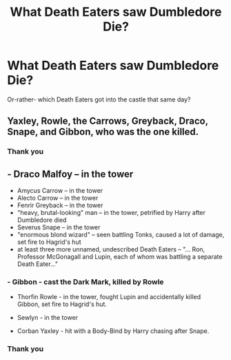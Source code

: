 #+TITLE: What Death Eaters saw Dumbledore Die?

* What Death Eaters saw Dumbledore Die?
:PROPERTIES:
:Score: 2
:DateUnix: 1505769788.0
:DateShort: 2017-Sep-19
:END:
Or-rather- which Death Eaters got into the castle that same day?


** Yaxley, Rowle, the Carrows, Greyback, Draco, Snape, and Gibbon, who was the one killed.
:PROPERTIES:
:Author: wordhammer
:Score: 8
:DateUnix: 1505773092.0
:DateShort: 2017-Sep-19
:END:

*** Thank you
:PROPERTIES:
:Score: 1
:DateUnix: 1505776557.0
:DateShort: 2017-Sep-19
:END:


** - Draco Malfoy -- in the tower
- Amycus Carrow -- in the tower
- Alecto Carrow -- in the tower
- Fenrir Greyback -- in the tower
- "heavy, brutal-looking" man -- in the tower, petrified by Harry after Dumbledore died
- Severus Snape -- in the tower
- "enormous blond wizard" -- seen battling Tonks, caused a lot of damage, set fire to Hagrid's hut
- at least three more unnamed, undescribed Death Eaters -- "... Ron, Professor McGonagall and Lupin, each of whom was battling a separate Death Eater..."
:PROPERTIES:
:Author: SilverCookieDust
:Score: 7
:DateUnix: 1505773168.0
:DateShort: 2017-Sep-19
:END:

*** - Gibbon - cast the Dark Mark, killed by Rowle

- Thorfin Rowle - in the tower, fought Lupin and accidentally killed Gibbon, set fire to Hagrid's hut.

- Sewlyn - in the tower

- Corban Yaxley - hit with a Body-Bind by Harry chasing after Snape.
:PROPERTIES:
:Author: Jahoan
:Score: 4
:DateUnix: 1505785555.0
:DateShort: 2017-Sep-19
:END:


*** Thank you
:PROPERTIES:
:Score: 2
:DateUnix: 1505776547.0
:DateShort: 2017-Sep-19
:END:
